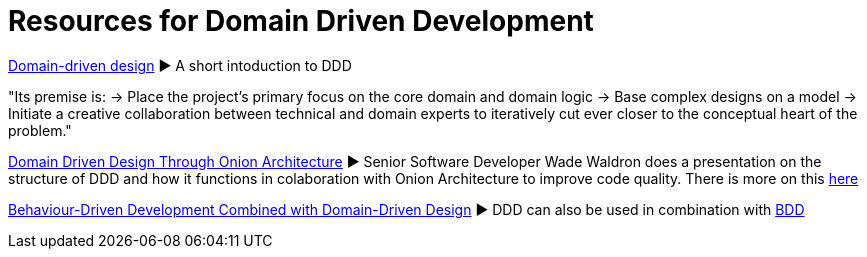 = Resources for Domain Driven Development

http://dddcommunity.org/learning-ddd/what_is_ddd/[Domain-driven design] ► A short intoduction to DDD      

"Its premise is:
	→ Place the project’s primary focus on the core domain and domain logic
	→ Base complex designs on a model
	→ Initiate a creative collaboration between technical and domain experts to iteratively cut ever closer to the conceptual heart of the problem."

https://www.youtube.com/watch?v=pL9XeNjy_z4[Domain Driven Design Through Onion Architecture]  ► Senior Software Developer Wade Waldron does a presentation on the structure of DDD and how it functions in colaboration with Onion Architecture to improve code quality. There is more on this https://www.infoq.com/news/2015/02/bdd-ddd[here]

https://www.infoq.com/news/2015/02/bdd-ddd[Behaviour-Driven Development Combined with Domain-Driven Design] ► DDD can also be used in combination with https://github.com/Driven-Development/documentation/blob/master/BehaviourDD/Links.adoc[BDD]
